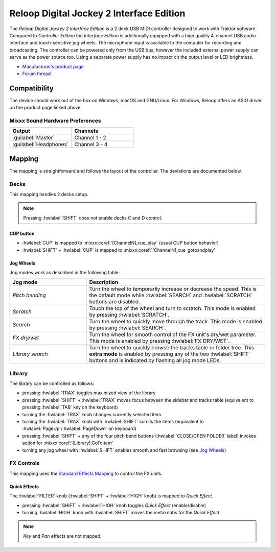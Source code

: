 .. _reloop_digital_jockey_2_interface_edition:

Reloop Digital Jockey 2 Interface Edition
=========================================

The *Reloop Digital Jockey 2 Interface Edition* is a 2 deck USB MIDI controller designed to work with Traktor software. Compared to *Controller Edition* the *Interface Edition* is additionally equipped with a high quality 4-channel USB audio interface and touch-sensitive jog wheels. The microphone input is available to the computer for recording and broadcasting. The controller can be powered only from the USB bus, however the included external power supply can serve as the power source too. Using a separate power supply has no impact on the output level or LED brightness.

-  `Manufacturer’s product page <https://www.reloop.com/reloop-digital-jockey-2-ie>`__
-  `Forum thread <https://mixxx.discourse.group/t/reloop-digital-jockey-2-mapping-by-dj-ak/23971>`__

.. versionadded:: 2.3

Compatibility
-------------

The device should work out of the box on Windows, macOS and GNU/Linux.
For Windows, Reloop offers an ASIO driver on the product page linked above.

Mixxx Sound Hardware Preferences
~~~~~~~~~~~~~~~~~~~~~~~~~~~~~~~~

.. table::
    :widths: 100 100

    ========================  =======================
    Output                    Channels
    ========================  =======================
    :guilabel:`Master`        Channel 1 - 2
    :guilabel:`Headphones`    Channel 3 - 4
    ========================  =======================

Mapping
-------

The mapping is straightforward and follows the layout of the controller. The deviations are documented below.

Decks
~~~~~

This mapping handles 2 decks setup.

.. note::
  Pressing :hwlabel:`SHIFT` does not enable decks C and D control.

CUP button
^^^^^^^^^^

- :hwlabel:`CUP` is mapped to :mixxx:coref:`[ChannelN],cue_play` (usual CUP button behavior)
- :hwlabel:`SHIFT` + :hwlabel:`CUP`  is mapped to :mixxx:coref:`[ChannelN],cue_gotoandplay`

Jog Wheels
^^^^^^^^^^

Jog modes work as described in the following table:

.. table::
    :widths: 30 70

    ================== =============
    Jog mode           Description
    ================== =============
    *Pitch bending*    Turn the wheel to temporarily increase or decrease the speed. This is the default mode while :hwlabel:`SEARCH` and :hwlabel:`SCRATCH` buttons are disabled.
    *Scratch*          Touch the top of the wheel and turn to scratch. This mode is enabled by pressing :hwlabel:`SCRATCH`.
    *Search*           Turn the wheel to quickly move through the track. This mode is enabled by pressing :hwlabel:`SEARCH`.
    *FX dry/wet*       Turn the wheel for smooth control of the FX unit's dry/wet parameter. This mode is enabled by pressing :hwlabel:`FX DRY/WET`.
    *Library search*   Turn the wheel to quickly browse the tracks table or folder tree. This **extra mode** is enabled by pressing any of the two :hwlabel:`SHIFT` buttons and is indicated by flashing all jog mode LEDs.
    ================== =============

Library
~~~~~~~

The library can be controlled as follows:

- pressing :hwlabel:`TRAX` toggles maximized view of the library
- pressing :hwlabel:`SHIFT` + :hwlabel:`TRAX` moves focus between the sidebar and tracks table (equivalent to pressing :hwlabel:`TAB` key on the keyboard)
- turning the :hwlabel:`TRAX` knob changes currently selected item
- turning the :hwlabel:`TRAX` knob with :hwlabel:`SHIFT` scrolls the items (equivalent to :hwlabel:`PageUp`/:hwlabel:`PageDown` on keyboard)
- pressing :hwlabel:`SHIFT` + any of the four pitch bend buttons (:hwlabel:`CLOSE/OPEN FOLDER` label) invokes action for :mixxx:coref:`[Library],GoToItem`
- turning any jog wheel with :hwlabel:`SHIFT` enables smooth and fast browsing (see `Jog Wheels`_)


FX Controls
~~~~~~~~~~~

This mapping uses the `Standard Effects Mapping <https://github.com/mixxxdj/mixxx/wiki/Standard-Effects-Mapping>`__ to control the FX units.

Quick Effects
^^^^^^^^^^^^^

The :hwlabel:`FILTER` knob (:hwlabel:`SHIFT` + :hwlabel:`HIGH` knob) is mapped to *Quick Effect*.

- pressing :hwlabel:`SHIFT` + :hwlabel:`HIGH` knob toggles *Quick Effect* (enable/disable)
- turning :hwlabel:`HIGH` knob with :hwlabel:`SHIFT` moves the metaknobs for the *Quick Effect*

.. note::
  *Key* and *Pan* effects are not mapped.
